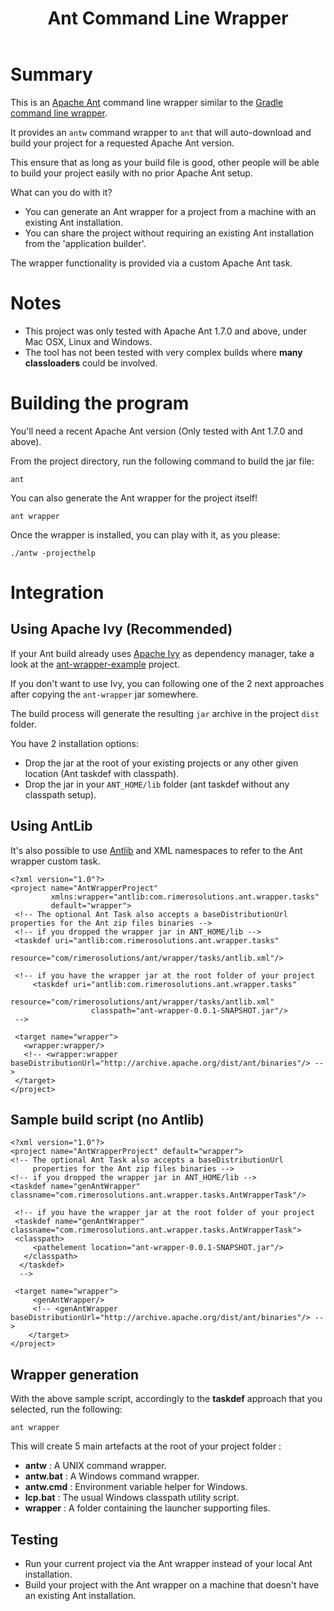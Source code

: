 #+TITLE: Ant Command Line Wrapper

* Summary

This is an [[http://ant.apache.org/][Apache Ant]] command line wrapper similar to the [[http://www.gradle.org/docs/current/userguide/gradle_wrapper.html][Gradle command line wrapper]].

It provides an =antw= command wrapper to =ant= that will auto-download and build your project for a requested Apache Ant version.

This ensure that as long as your build file is good, other people will be able to build your project easily with no prior Apache Ant setup.

What can you do with it?
- You can generate an Ant wrapper for a project from a machine with an existing Ant installation.
- You can share the project without requiring an existing Ant installation from the 'application builder'.

The wrapper functionality is provided via a custom Apache Ant task.

* Notes
- This project was only tested with Apache Ant 1.7.0 and above, under Mac OSX, Linux and Windows.
- The tool has not been tested with very complex builds where *many classloaders* could be involved.

* Building the program
You'll need a recent Apache Ant version (Only tested with Ant 1.7.0 and above).

From the project directory, run the following command to build the jar file:

 : ant

You can also generate the Ant wrapper for the project itself!

 : ant wrapper

Once the wrapper is installed, you can play with it, as you please:
 : ./antw -projecthelp

* Integration
** Using Apache Ivy (Recommended)
If your Ant build already uses [[http://ant.apache.org/ivy/][Apache Ivy]] as dependency manager, take a look at the [[https://github.com/rimerosolutions/ant-wrapper-example/][ant-wrapper-example]] project.

If you don't want to use Ivy,  you can following one of the 2 next approaches after copying the =ant-wrapper= jar somewhere.

The build process will generate the resulting =jar= archive in the project =dist= folder.

You have 2 installation options:
- Drop the jar at the root of your existing projects or any other given location (Ant taskdef with classpath).
- Drop the jar in your =ANT_HOME/lib= folder (ant taskdef without any classpath setup).

** Using AntLib
It's also possible to use [[http://ant.apache.org/manual/Types/antlib.html][Antlib]] and XML namespaces to refer to the Ant wrapper custom task.

 : <?xml version="1.0"?>
 : <project name="AntWrapperProject" 
 :          xmlns:wrapper="antlib:com.rimerosolutions.ant.wrapper.tasks"
 :          default="wrapper">
 :  <!-- The optional Ant Task also accepts a baseDistributionUrl properties for the Ant zip files binaries -->
 :  <!-- if you dropped the wrapper jar in ANT_HOME/lib -->
 :  <taskdef uri="antlib:com.rimerosolutions.ant.wrapper.tasks"
 :           resource="com/rimerosolutions/ant/wrapper/tasks/antlib.xml"/>
 : 	
 :  <!-- if you have the wrapper jar at the root folder of your project 
 : 	    <taskdef uri="antlib:com.rimerosolutions.ant.wrapper.tasks"
 :                   resource="com/rimerosolutions/ant/wrapper/tasks/antlib.xml"
 :                   classpath="ant-wrapper-0.0.1-SNAPSHOT.jar"/>
 :  --> 
 : 
 :  <target name="wrapper">
 :    <wrapper:wrapper/>
 :    <!-- <wrapper:wrapper baseDistributionUrl="http://archive.apache.org/dist/ant/binaries"/> -->
 :  </target>
 : </project>

** Sample build script (no Antlib)
 : <?xml version="1.0"?>
 : <project name="AntWrapperProject" default="wrapper">
 : <!-- The optional Ant Task also accepts a baseDistributionUrl 
 :      properties for the Ant zip files binaries -->
 : <!-- if you dropped the wrapper jar in ANT_HOME/lib -->
 : <taskdef name="genAntWrapper" classname="com.rimerosolutions.ant.wrapper.tasks.AntWrapperTask"/>
 : 	
 : 	<!-- if you have the wrapper jar at the root folder of your project 
 : 	<taskdef name="genAntWrapper" classname="com.rimerosolutions.ant.wrapper.tasks.AntWrapperTask">
 : 	<classpath>
 : 	    <pathelement location="ant-wrapper-0.0.1-SNAPSHOT.jar"/>
 : 	  </classpath>
 :   </taskdef>
 :   --> 
 : 
 : 	<target name="wrapper">
 :      <genAntWrapper/>
 :      <!-- <genAntWrapper baseDistributionUrl="http://archive.apache.org/dist/ant/binaries"/> -->
 :     </target>
 : </project>

** Wrapper generation

With the above sample script, accordingly to the *taskdef* approach that you selected, run the following:
 : ant wrapper

This will create 5 main artefacts at the root of your project folder :
- *antw* : A UNIX command wrapper.
- *antw.bat* : A Windows command wrapper.
- *antw.cmd* : Environment variable helper for Windows.
- *lcp.bat* : The usual Windows classpath utility script.
- *wrapper* : A folder containing the launcher supporting files.

** Testing
- Run your current project via the Ant wrapper instead of your local Ant installation.
- Build your project with the Ant wrapper on a machine that doesn't have an existing Ant installation.
